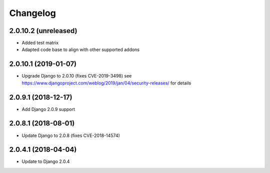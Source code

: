 =========
Changelog
=========


2.0.10.2 (unreleased)
=====================

* Added test matrix
* Adapted code base to align with other supported addons


2.0.10.1 (2019-01-07)
=====================

* Upgrade Django to 2.0.10 (fixes CVE-2019-3498)
  see https://www.djangoproject.com/weblog/2019/jan/04/security-releases/
  for details


2.0.9.1 (2018-12-17)
====================

* Add Django 2.0.9 support


2.0.8.1 (2018-08-01)
====================

* Update Django to 2.0.8 (fixes CVE-2018-14574)


2.0.4.1 (2018-04-04)
====================

* Update to Django 2.0.4
